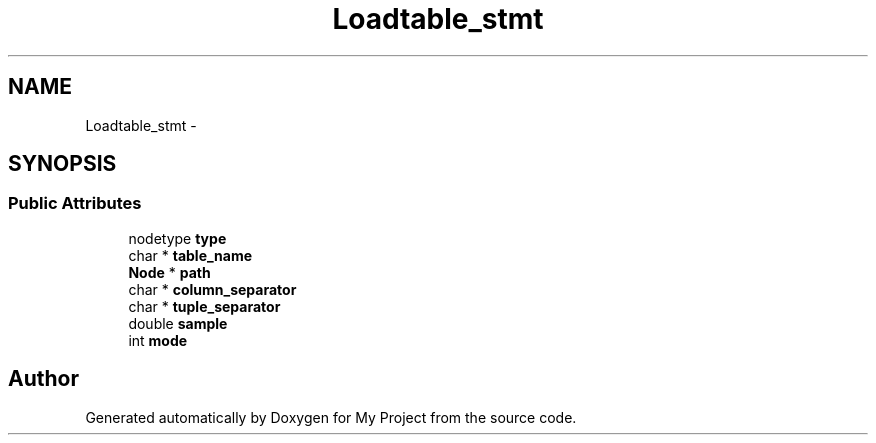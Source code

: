 .TH "Loadtable_stmt" 3 "Fri Oct 9 2015" "My Project" \" -*- nroff -*-
.ad l
.nh
.SH NAME
Loadtable_stmt \- 
.SH SYNOPSIS
.br
.PP
.SS "Public Attributes"

.in +1c
.ti -1c
.RI "nodetype \fBtype\fP"
.br
.ti -1c
.RI "char * \fBtable_name\fP"
.br
.ti -1c
.RI "\fBNode\fP * \fBpath\fP"
.br
.ti -1c
.RI "char * \fBcolumn_separator\fP"
.br
.ti -1c
.RI "char * \fBtuple_separator\fP"
.br
.ti -1c
.RI "double \fBsample\fP"
.br
.ti -1c
.RI "int \fBmode\fP"
.br
.in -1c

.SH "Author"
.PP 
Generated automatically by Doxygen for My Project from the source code\&.
